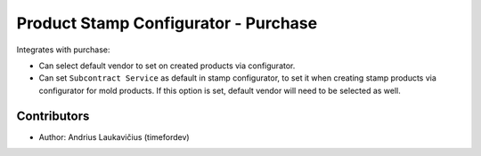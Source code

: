 Product Stamp Configurator - Purchase
#####################################

Integrates with purchase:

* Can select default vendor to set on created products via configurator.
* Can set ``Subcontract Service`` as default in stamp configurator, to set
  it when creating stamp products via configurator for mold products. If this
  option is set, default vendor will need to be selected as well.

Contributors
============

* Author: Andrius Laukavičius (timefordev)
